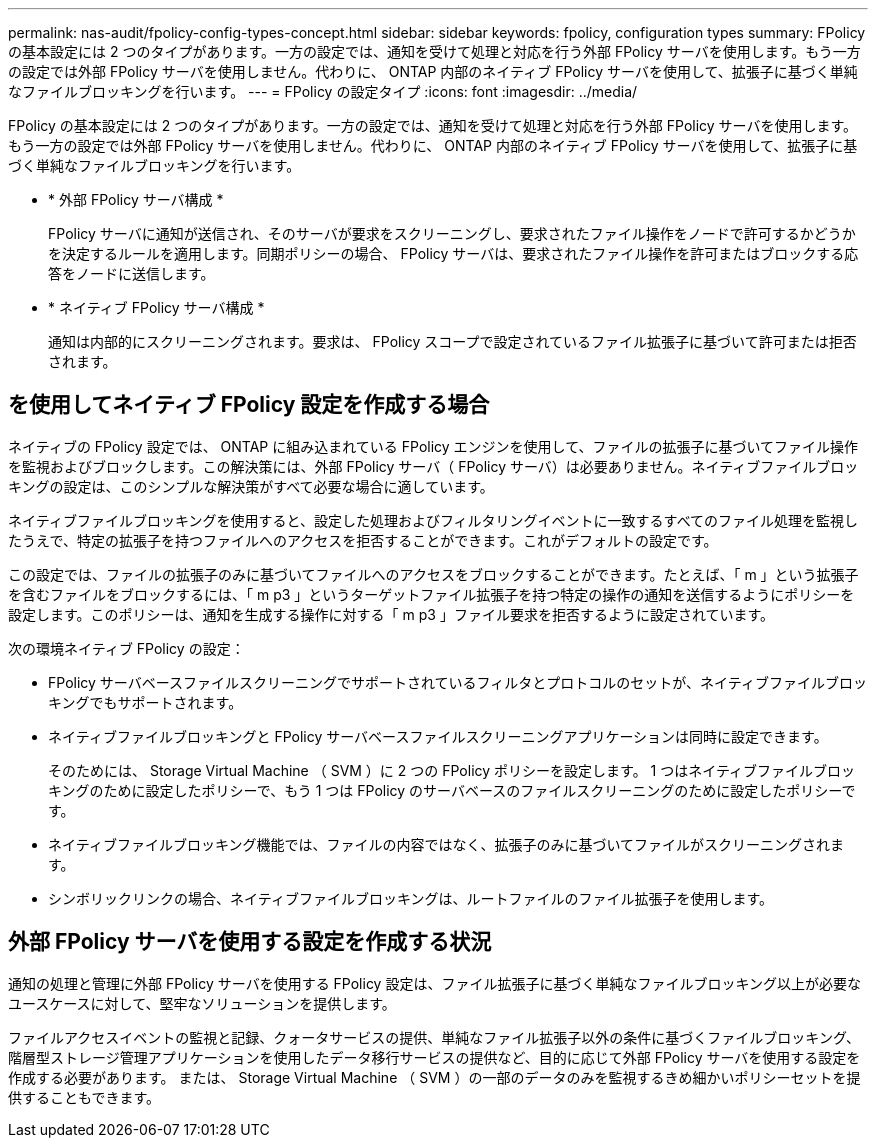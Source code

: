 ---
permalink: nas-audit/fpolicy-config-types-concept.html 
sidebar: sidebar 
keywords: fpolicy, configuration types 
summary: FPolicy の基本設定には 2 つのタイプがあります。一方の設定では、通知を受けて処理と対応を行う外部 FPolicy サーバを使用します。もう一方の設定では外部 FPolicy サーバを使用しません。代わりに、 ONTAP 内部のネイティブ FPolicy サーバを使用して、拡張子に基づく単純なファイルブロッキングを行います。 
---
= FPolicy の設定タイプ
:icons: font
:imagesdir: ../media/


[role="lead"]
FPolicy の基本設定には 2 つのタイプがあります。一方の設定では、通知を受けて処理と対応を行う外部 FPolicy サーバを使用します。もう一方の設定では外部 FPolicy サーバを使用しません。代わりに、 ONTAP 内部のネイティブ FPolicy サーバを使用して、拡張子に基づく単純なファイルブロッキングを行います。

* * 外部 FPolicy サーバ構成 *
+
FPolicy サーバに通知が送信され、そのサーバが要求をスクリーニングし、要求されたファイル操作をノードで許可するかどうかを決定するルールを適用します。同期ポリシーの場合、 FPolicy サーバは、要求されたファイル操作を許可またはブロックする応答をノードに送信します。

* * ネイティブ FPolicy サーバ構成 *
+
通知は内部的にスクリーニングされます。要求は、 FPolicy スコープで設定されているファイル拡張子に基づいて許可または拒否されます。





== を使用してネイティブ FPolicy 設定を作成する場合

ネイティブの FPolicy 設定では、 ONTAP に組み込まれている FPolicy エンジンを使用して、ファイルの拡張子に基づいてファイル操作を監視およびブロックします。この解決策には、外部 FPolicy サーバ（ FPolicy サーバ）は必要ありません。ネイティブファイルブロッキングの設定は、このシンプルな解決策がすべて必要な場合に適しています。

ネイティブファイルブロッキングを使用すると、設定した処理およびフィルタリングイベントに一致するすべてのファイル処理を監視したうえで、特定の拡張子を持つファイルへのアクセスを拒否することができます。これがデフォルトの設定です。

この設定では、ファイルの拡張子のみに基づいてファイルへのアクセスをブロックすることができます。たとえば、「 m 」という拡張子を含むファイルをブロックするには、「 m p3 」というターゲットファイル拡張子を持つ特定の操作の通知を送信するようにポリシーを設定します。このポリシーは、通知を生成する操作に対する「 m p3 」ファイル要求を拒否するように設定されています。

次の環境ネイティブ FPolicy の設定：

* FPolicy サーバベースファイルスクリーニングでサポートされているフィルタとプロトコルのセットが、ネイティブファイルブロッキングでもサポートされます。
* ネイティブファイルブロッキングと FPolicy サーバベースファイルスクリーニングアプリケーションは同時に設定できます。
+
そのためには、 Storage Virtual Machine （ SVM ）に 2 つの FPolicy ポリシーを設定します。 1 つはネイティブファイルブロッキングのために設定したポリシーで、もう 1 つは FPolicy のサーバベースのファイルスクリーニングのために設定したポリシーです。

* ネイティブファイルブロッキング機能では、ファイルの内容ではなく、拡張子のみに基づいてファイルがスクリーニングされます。
* シンボリックリンクの場合、ネイティブファイルブロッキングは、ルートファイルのファイル拡張子を使用します。




== 外部 FPolicy サーバを使用する設定を作成する状況

通知の処理と管理に外部 FPolicy サーバを使用する FPolicy 設定は、ファイル拡張子に基づく単純なファイルブロッキング以上が必要なユースケースに対して、堅牢なソリューションを提供します。

ファイルアクセスイベントの監視と記録、クォータサービスの提供、単純なファイル拡張子以外の条件に基づくファイルブロッキング、階層型ストレージ管理アプリケーションを使用したデータ移行サービスの提供など、目的に応じて外部 FPolicy サーバを使用する設定を作成する必要があります。 または、 Storage Virtual Machine （ SVM ）の一部のデータのみを監視するきめ細かいポリシーセットを提供することもできます。
